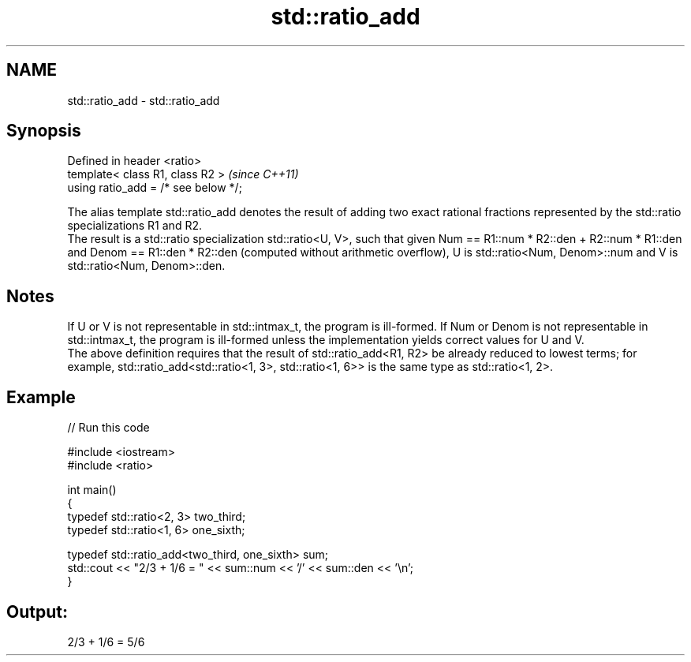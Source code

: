 .TH std::ratio_add 3 "2020.03.24" "http://cppreference.com" "C++ Standard Libary"
.SH NAME
std::ratio_add \- std::ratio_add

.SH Synopsis

  Defined in header <ratio>
  template< class R1, class R2 >      \fI(since C++11)\fP
  using ratio_add = /* see below */;

  The alias template std::ratio_add denotes the result of adding two exact rational fractions represented by the std::ratio specializations R1 and R2.
  The result is a std::ratio specialization std::ratio<U, V>, such that given Num == R1::num * R2::den + R2::num * R1::den and Denom == R1::den * R2::den (computed without arithmetic overflow), U is std::ratio<Num, Denom>::num and V is std::ratio<Num, Denom>::den.

.SH Notes

  If U or V is not representable in std::intmax_t, the program is ill-formed. If Num or Denom is not representable in std::intmax_t, the program is ill-formed unless the implementation yields correct values for U and V.
  The above definition requires that the result of std::ratio_add<R1, R2> be already reduced to lowest terms; for example, std::ratio_add<std::ratio<1, 3>, std::ratio<1, 6>> is the same type as std::ratio<1, 2>.

.SH Example

  
// Run this code

    #include <iostream>
    #include <ratio>

    int main()
    {
        typedef std::ratio<2, 3> two_third;
        typedef std::ratio<1, 6> one_sixth;

        typedef std::ratio_add<two_third, one_sixth> sum;
        std::cout << "2/3 + 1/6 = " << sum::num << '/' << sum::den << '\\n';
    }

.SH Output:

    2/3 + 1/6 = 5/6




